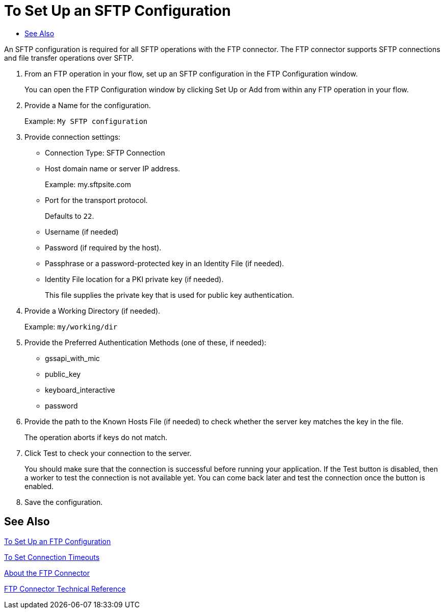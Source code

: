 = To Set Up an SFTP Configuration
:keywords: ftp, connector, matcher, directory, listener
:toc:
:toc-title:

toc::[]

//Anypoint Studio, Design Center: FTP connector

[[short_description]]
An SFTP configuration is required for all SFTP operations with the FTP connector. The FTP connector supports SFTP connections and file transfer operations over SFTP.

. From an FTP operation in your flow, set up an SFTP configuration in the FTP Configuration window.
+
You can open the FTP Configuration window by clicking Set Up or Add from within any FTP operation in your flow.
+
. Provide a Name for the configuration.
+
Example: `My SFTP configuration`
+
. Provide connection settings:
+
* Connection Type: SFTP Connection
* Host domain name or server IP address.
+
Example: my.sftpsite.com
+
* Port for the transport protocol.
+
Defaults to `22`.
+
* Username (if needed)
* Password (if required by the host).
* Passphrase or a password-protected key in an Identity File (if needed).
* Identity File location for a PKI private key (if needed).
+
This file supplies the private key that is used for public key authentication.
+
. Provide a Working Directory (if needed).
+
Example: `my/working/dir`
+
. Provide the Preferred Authentication Methods (one of these, if needed):
+
* gssapi_with_mic
* public_key
* keyboard_interactive
* password
+
. Provide the path to the Known Hosts File (if needed) to check whether the server key matches the key in the file.
+
The operation aborts if keys do not match.
+
. Click Test to check your connection to the server.
+
You should make sure that the connection is successful before running your application. If the Test button is disabled, then a worker to test the connection is not available yet. You can come back later and test the connection once the button is enabled.
+
. Save the configuration.

[[see_also]]
== See Also

link:ftp-to-set-up-ftp[To Set Up an FTP Configuration]

link:common-to-set-up-timeouts[To Set Connection Timeouts]

link:ftp-about-the-ftp-connector[About the FTP Connector]

link:ftp-documentation[FTP Connector Technical Reference]

////
examples identity files
+
Examples: ~/.ssh/identity, ~/.ssh/id_dsa, ~/.ssh/id_ecdsa, ~/.ssh/id_rsa
+
////
